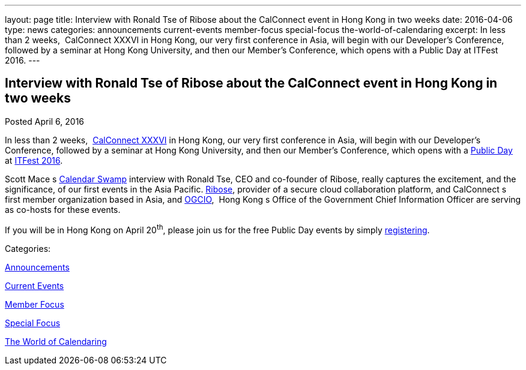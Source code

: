 ---
layout: page
title: Interview with Ronald Tse of Ribose about the CalConnect event in Hong Kong in two weeks
date: 2016-04-06
type: news
categories: announcements current-events member-focus special-focus the-world-of-calendaring
excerpt: In less than 2 weeks,  CalConnect XXXVI in Hong Kong, our very first conference in Asia, will begin with our Developer's Conference, followed by a seminar at Hong Kong University, and then our Member's Conference, which opens with a Public Day at ITFest 2016.
---

== Interview with Ronald Tse of Ribose about the CalConnect event in Hong Kong in two weeks

[[node-388]]
Posted April 6, 2016 

In less than 2 weeks,&nbsp; https://www.calconnect.org/events/calconnect-xxxvi-april-18-22-2016[CalConnect XXXVI] in Hong Kong, our very first conference in Asia, will begin with our Developer's Conference, followed by a seminar at Hong Kong University, and then our Member's Conference, which opens with a https://www.calconnect.org/events/calconnect-public-day-hong-kong-it-fest[Public Day] at http://www.itfest.hk/template?series=2&id=141&lang=en[ITFest 2016].

Scott Mace s http://calendarswamp.blogspot.com/2016/04/q-ronald-tse-founder-of-ribose-co-host.html[Calendar Swamp] interview with Ronald Tse, CEO and co-founder of Ribose, really captures the excitement, and the significance, of our first events in the Asia Pacific. http://www.ribose.com/[Ribose], provider of a secure cloud collaboration platform, and CalConnect s first member organization based in Asia, and http://www.ogcio.gov.hk/en/[OGCIO], &nbsp;Hong Kong s Office of the Government Chief Information Officer are serving as co-hosts for these events.

If you will be in Hong Kong on April 20^th^, please join us for the free Public Day events by simply http://www.itfest.hk/template?series=46&id=141&lang=en[registering].



Categories:&nbsp;

link:/news/announcements[Announcements]

link:/news/current-events[Current Events]

link:/news/member-focus[Member Focus]

link:/news/special-focus[Special Focus]

link:/news/the-world-of-calendaring[The World of Calendaring]

